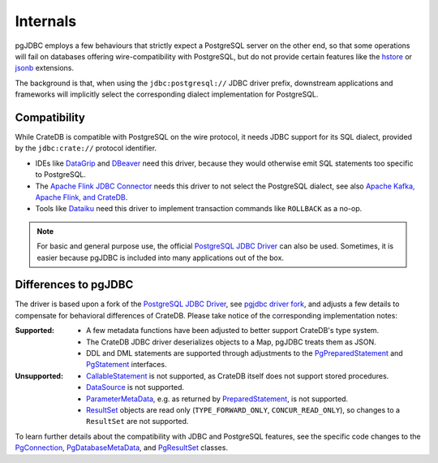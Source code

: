.. _details:
.. _internals:

#########
Internals
#########

pgJDBC employs a few behaviours that strictly expect a PostgreSQL
server on the other end, so that some operations will fail on databases
offering wire-compatibility with PostgreSQL, but do not provide certain
features like the `hstore`_ or `jsonb`_ extensions.

The background is that, when using the ``jdbc:postgresql://`` JDBC driver
prefix, downstream applications and frameworks will implicitly select
the corresponding dialect implementation for PostgreSQL.


*************
Compatibility
*************

While CrateDB is compatible with PostgreSQL on the wire protocol, it needs
JDBC support for its SQL dialect, provided by the ``jdbc:crate://`` protocol
identifier.

- IDEs like `DataGrip`_ and `DBeaver`_ need this driver, because they would
  otherwise emit SQL statements too specific to PostgreSQL.

- The `Apache Flink JDBC Connector`_ needs this driver to not select the
  PostgreSQL dialect, see also `Apache Kafka, Apache Flink, and CrateDB`_.

- Tools like `Dataiku`_ need this driver to implement transaction commands
  like ``ROLLBACK`` as a no-op.

.. note::

    For basic and general purpose use, the official `PostgreSQL JDBC Driver`_
    can also be used. Sometimes, it is easier because pgJDBC is included
    into many applications out of the box.


.. _differences:
.. _implementations:
.. _jdbc-implementation:

*********************
Differences to pgJDBC
*********************

The driver is based upon a fork of the `PostgreSQL JDBC Driver`_, see `pgjdbc
driver fork`_, and adjusts a few details to compensate for behavioral
differences of CrateDB.
Please take notice of the corresponding implementation notes:

:Supported:

    - A few metadata functions have been adjusted to better support CrateDB's type system.
    - The CrateDB JDBC driver deserializes objects to a Map, pgJDBC treats them as JSON.
    - DDL and DML statements are supported through adjustments to the
      `PgPreparedStatement`_ and `PgStatement`_ interfaces.

:Unsupported:

    - `CallableStatement`_ is not supported, as CrateDB itself does not support
      stored procedures.
    - `DataSource`_ is not supported.
    - `ParameterMetaData`_, e.g. as returned by `PreparedStatement`_, is not
      supported.
    - `ResultSet`_ objects are read only (``TYPE_FORWARD_ONLY``, ``CONCUR_READ_ONLY``),
      so changes to a ``ResultSet`` are not supported.

To learn further details about the compatibility with JDBC and PostgreSQL
features, see the specific code changes to the `PgConnection`_,
`PgDatabaseMetaData`_, and `PgResultSet`_ classes.



.. _Apache Flink JDBC Connector: https://github.com/apache/flink-connector-jdbc
.. _Apache Kafka, Apache Flink, and CrateDB: https://github.com/crate/cratedb-examples/tree/main/framework/flink
.. _CallableStatement: https://docs.oracle.com/javase/8/docs/api/java/sql/CallableStatement.html
.. _Dataiku: https://www.dataiku.com/
.. _DataGrip: https://www.jetbrains.com/datagrip/
.. _DataSource: https://docs.oracle.com/javase/8/docs/api/javax/sql/DataSource.html
.. _DBeaver: https://dbeaver.io/about/
.. _hstore: https://www.postgresql.org/docs/current/hstore.html
.. _jsonb: https://www.postgresql.org/docs/current/datatype-json.html
.. _ParameterMetaData: https://docs.oracle.com/javase/8/docs/api/java/sql/ParameterMetaData.html
.. _pgjdbc driver fork: https://github.com/crate/pgjdbc
.. _PostgreSQL JDBC Driver: https://jdbc.postgresql.org/
.. _PreparedStatement: https://docs.oracle.com/javase/8/docs/api/java/sql/PreparedStatement.html
.. _ResultSet: https://docs.oracle.com/javase/8/docs/api/java/sql/ResultSet.html


.. _PgConnection: https://github.com/pgjdbc/pgjdbc/compare/REL42.2.5...crate:pgjdbc:REL42.2.5_crate?expand=1#diff-8ee30bec696495ec5763a3e1c1b216776efc124729f72e18dbaa35064af0aef0
.. _PgDatabaseMetaData: https://github.com/pgjdbc/pgjdbc/compare/REL42.2.5...crate:pgjdbc:REL42.2.5_crate?expand=1#diff-0571f8ac3385a7f7bb34e5c77f8afd24810311506989379c2e85c6c16eea6ce4
.. _PgResultSet: https://github.com/pgjdbc/pgjdbc/compare/REL42.2.5...crate:pgjdbc:REL42.2.5_crate?expand=1#diff-7e93771092eab9084402e3c7c81319a1f037febdc7614264329bd29f11d39ef2
.. _PgPreparedStatement: https://github.com/pgjdbc/pgjdbc/compare/REL42.2.5...crate:pgjdbc:REL42.2.5_crate?expand=1#diff-d4946409bd7c59e525f34b4c974a3df76638dc84adc060cc5d13d5409c6aeb21
.. _PgStatement: https://github.com/pgjdbc/pgjdbc/compare/REL42.2.5...crate:pgjdbc:REL42.2.5_crate?expand=1#diff-2abcc60e1b1ef8eeadd6372bf7afd0c0ebae0ebd691b0965fc914fea794eb6d0
